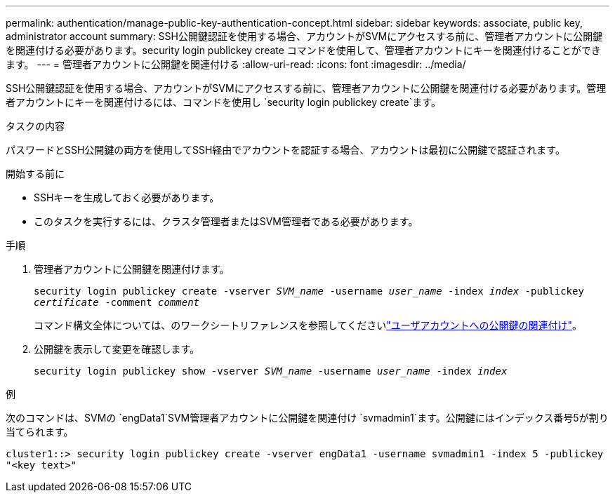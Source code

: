 ---
permalink: authentication/manage-public-key-authentication-concept.html 
sidebar: sidebar 
keywords: associate, public key, administrator account 
summary: SSH公開鍵認証を使用する場合、アカウントがSVMにアクセスする前に、管理者アカウントに公開鍵を関連付ける必要があります。security login publickey create コマンドを使用して、管理者アカウントにキーを関連付けることができます。 
---
= 管理者アカウントに公開鍵を関連付ける
:allow-uri-read: 
:icons: font
:imagesdir: ../media/


[role="lead"]
SSH公開鍵認証を使用する場合、アカウントがSVMにアクセスする前に、管理者アカウントに公開鍵を関連付ける必要があります。管理者アカウントにキーを関連付けるには、コマンドを使用し `security login publickey create`ます。

.タスクの内容
パスワードとSSH公開鍵の両方を使用してSSH経由でアカウントを認証する場合、アカウントは最初に公開鍵で認証されます。

.開始する前に
* SSHキーを生成しておく必要があります。
* このタスクを実行するには、クラスタ管理者またはSVM管理者である必要があります。


.手順
. 管理者アカウントに公開鍵を関連付けます。
+
`security login publickey create -vserver _SVM_name_ -username _user_name_ -index _index_ -publickey _certificate_ -comment _comment_`

+
コマンド構文全体については、のワークシートリファレンスを参照してくださいlink:config-worksheets-reference.html["ユーザアカウントへの公開鍵の関連付け"^]。

. 公開鍵を表示して変更を確認します。
+
`security login publickey show -vserver _SVM_name_ -username _user_name_ -index _index_`



.例
次のコマンドは、SVMの `engData1`SVM管理者アカウントに公開鍵を関連付け `svmadmin1`ます。公開鍵にはインデックス番号5が割り当てられます。

[listing]
----
cluster1::> security login publickey create -vserver engData1 -username svmadmin1 -index 5 -publickey
"<key text>"
----